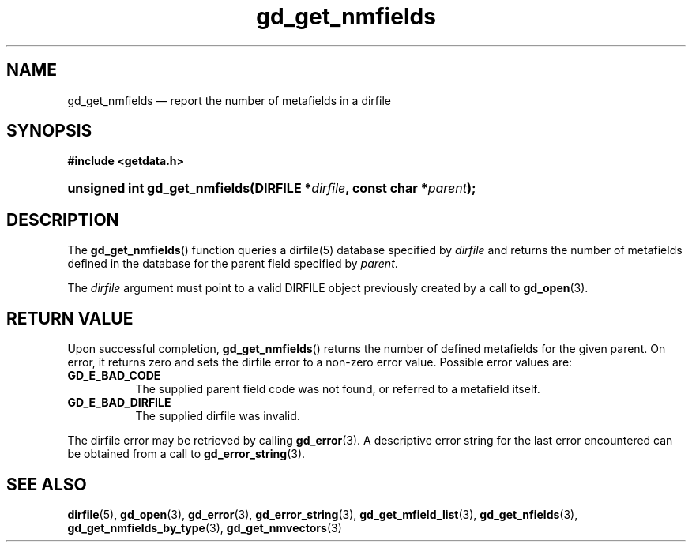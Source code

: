 .\" gd_get_nmfields.3.  The gd_get_nmfields man page.
.\"
.\" (C) 2008, 2010 D. V. Wiebe
.\"
.\""""""""""""""""""""""""""""""""""""""""""""""""""""""""""""""""""""""""
.\"
.\" This file is part of the GetData project.
.\"
.\" Permission is granted to copy, distribute and/or modify this document
.\" under the terms of the GNU Free Documentation License, Version 1.2 or
.\" any later version published by the Free Software Foundation; with no
.\" Invariant Sections, with no Front-Cover Texts, and with no Back-Cover
.\" Texts.  A copy of the license is included in the `COPYING.DOC' file
.\" as part of this distribution.
.\"
.TH gd_get_nmfields 3 "25 May 2010" "Version 0.7.0" "GETDATA"
.SH NAME
gd_get_nmfields \(em report the number of metafields in a dirfile
.SH SYNOPSIS
.B #include <getdata.h>
.HP
.nh
.ad l
.BI "unsigned int gd_get_nmfields(DIRFILE *" dirfile ", const char *" parent );
.hy
.ad n
.SH DESCRIPTION
The
.BR gd_get_nmfields ()
function queries a dirfile(5) database specified by
.I dirfile
and returns the number of metafields defined in the database for the parent
field specified by
.IR parent .

The 
.I dirfile
argument must point to a valid DIRFILE object previously created by a call to
.BR gd_open (3).

.SH RETURN VALUE
Upon successful completion,
.BR gd_get_nmfields ()
returns the number of defined metafields for the given parent.  On error, it
returns zero and sets the dirfile error
to a non-zero error value.  Possible error values are:
.TP 8
.B GD_E_BAD_CODE
The supplied parent field code was not found, or referred to a metafield itself.
.TP
.B GD_E_BAD_DIRFILE
The supplied dirfile was invalid.
.P
The dirfile error may be retrieved by calling
.BR gd_error (3).
A descriptive error string for the last error encountered can be obtained from
a call to
.BR gd_error_string (3).
.SH SEE ALSO
.BR dirfile (5),
.BR gd_open (3),
.BR gd_error (3),
.BR gd_error_string (3),
.BR gd_get_mfield_list (3),
.BR gd_get_nfields (3),
.BR gd_get_nmfields_by_type (3),
.BR gd_get_nmvectors (3)
